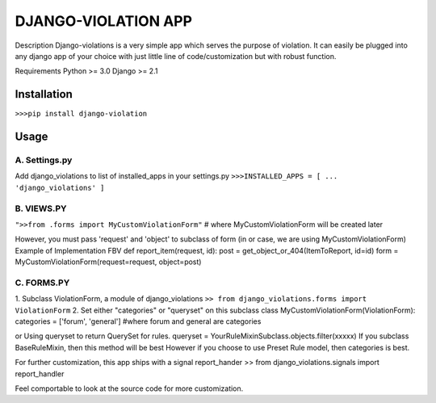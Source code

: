 ====================
DJANGO-VIOLATION APP
====================

Description
Django-violations is a very simple app which serves the purpose of violation.
It can easily be plugged into any django app of your choice with just little line
of code/customization but with robust function.

Requirements
Python >= 3.0
Django >= 2.1

Installation
------------
``>>>pip install django-violation``

Usage
-----
A. Settings.py
++++++++++++++
Add django_violations to list of installed_apps in your settings.py
``>>>INSTALLED_APPS = [
...
'django_violations'
]``

B. VIEWS.PY
++++++++++++
``">>from .forms import MyCustomViolationForm"``
# where MyCustomViolationForm will be created later

However, you must pass 'request' and 'object' to subclass of form
(in or case, we are using MyCustomViolationForm)
Example of Implementation
FBV
def report_item(request, id):
post = get_object_or_404(ItemToReport, id=id)
form = MyCustomViolationForm(request=request, object=post)

C. FORMS.PY
++++++++++++
1. Subclass ViolationForm, a module of django_violations
``>> from django_violations.forms import ViolationForm``
2. Set either "categories" or "queryset" on this subclass
class MyCustomViolationForm(ViolationForm):
categories = ['forum', 'general'] #where forum and general are categories

or Using queryset to return QuerySet for rules.
queryset = YourRuleMixinSubclass.objects.filter(xxxxx)
If you subclass BaseRuleMixin, then this method will be best
However if you choose to use Preset Rule model, then categories is best.


For further customization, this app ships with a signal report_hander
>> from django_violations.signals import report_handler

Feel comportable to look at the source code for more customization.

